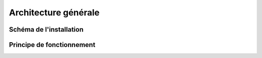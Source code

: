 *********************
Architecture générale
*********************

Schéma de l'installation
========================

Principe de fonctionnement
==========================

